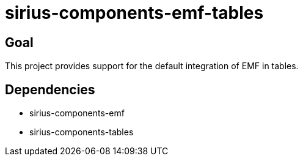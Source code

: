 = sirius-components-emf-tables

== Goal

This project provides support for the default integration of EMF in tables.

== Dependencies

- sirius-components-emf
- sirius-components-tables
